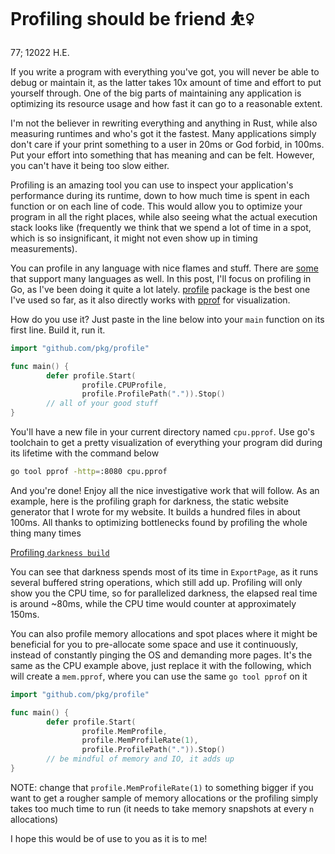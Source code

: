 * Profiling should be friend ⛹️‍♀️

77; 12022 H.E.

If you write a program with everything you've got, you will never be able to
debug or maintain it, as the latter takes 10x amount of time and effort to put
yourself through. One of the big parts of maintaining any application is
optimizing its resource usage and how fast it can go to a reasonable extent.

I'm not the believer in rewriting everything and anything in Rust, while also
measuring runtimes and who's got it the fastest. Many applications simply don't
care if your print something to a user in 20ms or God forbid, in 100ms. Put your
effort into something that has meaning and can be felt. However, you can't have
it being too slow either.

Profiling is an amazing tool you can use to inspect your application's
performance during its runtime, down to how much time is spent in each function
or on each line of code. This would allow you to optimize your program in all
the right places, while also seeing what the actual execution stack looks like
(frequently we think that we spend a lot of time in a spot, which is so
insignificant, it might not even show up in timing measurements).

You can profile in any language with nice flames and stuff. There are [[https://pyroscope.io][some]] that
support many languages as well. In this post, I'll focus on profiling in Go, as
I've been doing it quite a lot lately. [[https://github.com/pkg/profile][profile]] package is the best one I've used
so far, as it also directly works with [[https://github.com/google/pprof][pprof]] for visualization.

How do you use it? Just paste in the line below into your =main= function on its
first line. Build it, run it.

#+begin_src go
  import "github.com/pkg/profile"

  func main() {
          defer profile.Start(
                  profile.CPUProfile,
                  profile.ProfilePath(".")).Stop()
          // all of your good stuff
  }
#+end_src

You'll have a new file in your current directory named =cpu.pprof=. Use go's
toolchain to get a pretty visualization of everything your program did during
its lifetime with the command below

#+begin_src sh
  go tool pprof -http=:8080 cpu.pprof
#+end_src

And you're done! Enjoy all the nice investigative work that will follow. As an
example, here is the profiling graph for darkness, the static website generator
that I wrote for my website. It builds a hundred files in about 100ms. All
thanks to optimizing bottlenecks found by profiling the whole thing many times

[[./darkness.png][Profiling =darkness build=]]

You can see that darkness spends most of its time in =ExportPage=, as it runs
several buffered string operations, which still add up. Profiling will only 
show you the CPU time, so for parallelized darkness, the elapsed real time is
around ~80ms, while the CPU time would counter at approximately 150ms.

You can also profile memory allocations and spot places where it might be
beneficial for you to pre-allocate some space and use it continuously, instead
of constantly pinging the OS and demanding more pages. It's the same as the CPU
example above, just replace it with the following, which will create a
=mem.pprof=, where you can use the same =go tool pprof= on it

#+begin_src go
  import "github.com/pkg/profile"

  func main() {
          defer profile.Start(
                  profile.MemProfile,
                  profile.MemProfileRate(1),
                  profile.ProfilePath(".")).Stop()
          // be mindful of memory and IO, it adds up
  }
#+end_src

NOTE: change that =profile.MemProfileRate(1)= to something bigger if you want to
get a rougher sample of memory allocations or the profiling simply takes too
much time to run (it needs to take memory snapshots at every =n= allocations)

I hope this would be of use to you as it is to me! 
